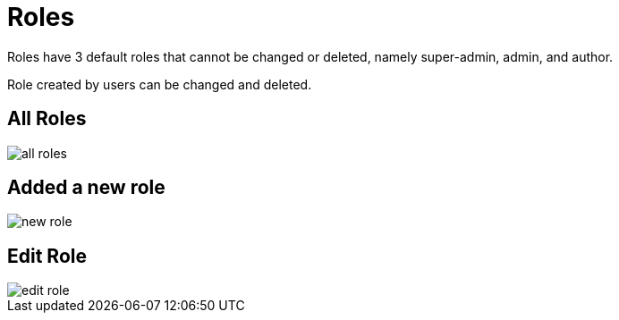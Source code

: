 = Roles

Roles have 3 default roles that cannot be changed or deleted, namely super-admin, admin, and author.

Role created by users can be changed and deleted.

== All Roles

image::all-roles.webp[align=center]

== Added a new role

image::new-role.webp[align=center]

== Edit Role

image::edit-role.webp[align=center]